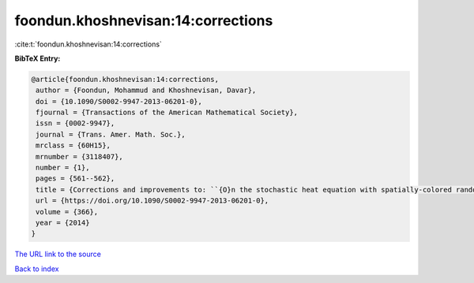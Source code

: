 foondun.khoshnevisan:14:corrections
===================================

:cite:t:`foondun.khoshnevisan:14:corrections`

**BibTeX Entry:**

.. code-block:: bibtex

   @article{foondun.khoshnevisan:14:corrections,
    author = {Foondun, Mohammud and Khoshnevisan, Davar},
    doi = {10.1090/S0002-9947-2013-06201-0},
    fjournal = {Transactions of the American Mathematical Society},
    issn = {0002-9947},
    journal = {Trans. Amer. Math. Soc.},
    mrclass = {60H15},
    mrnumber = {3118407},
    number = {1},
    pages = {561--562},
    title = {Corrections and improvements to: ``{O}n the stochastic heat equation with spatially-colored random forcing'' [MR2984063]},
    url = {https://doi.org/10.1090/S0002-9947-2013-06201-0},
    volume = {366},
    year = {2014}
   }
`The URL link to the source <ttps://doi.org/10.1090/S0002-9947-2013-06201-0}>`_


`Back to index <../By-Cite-Keys.html>`_
